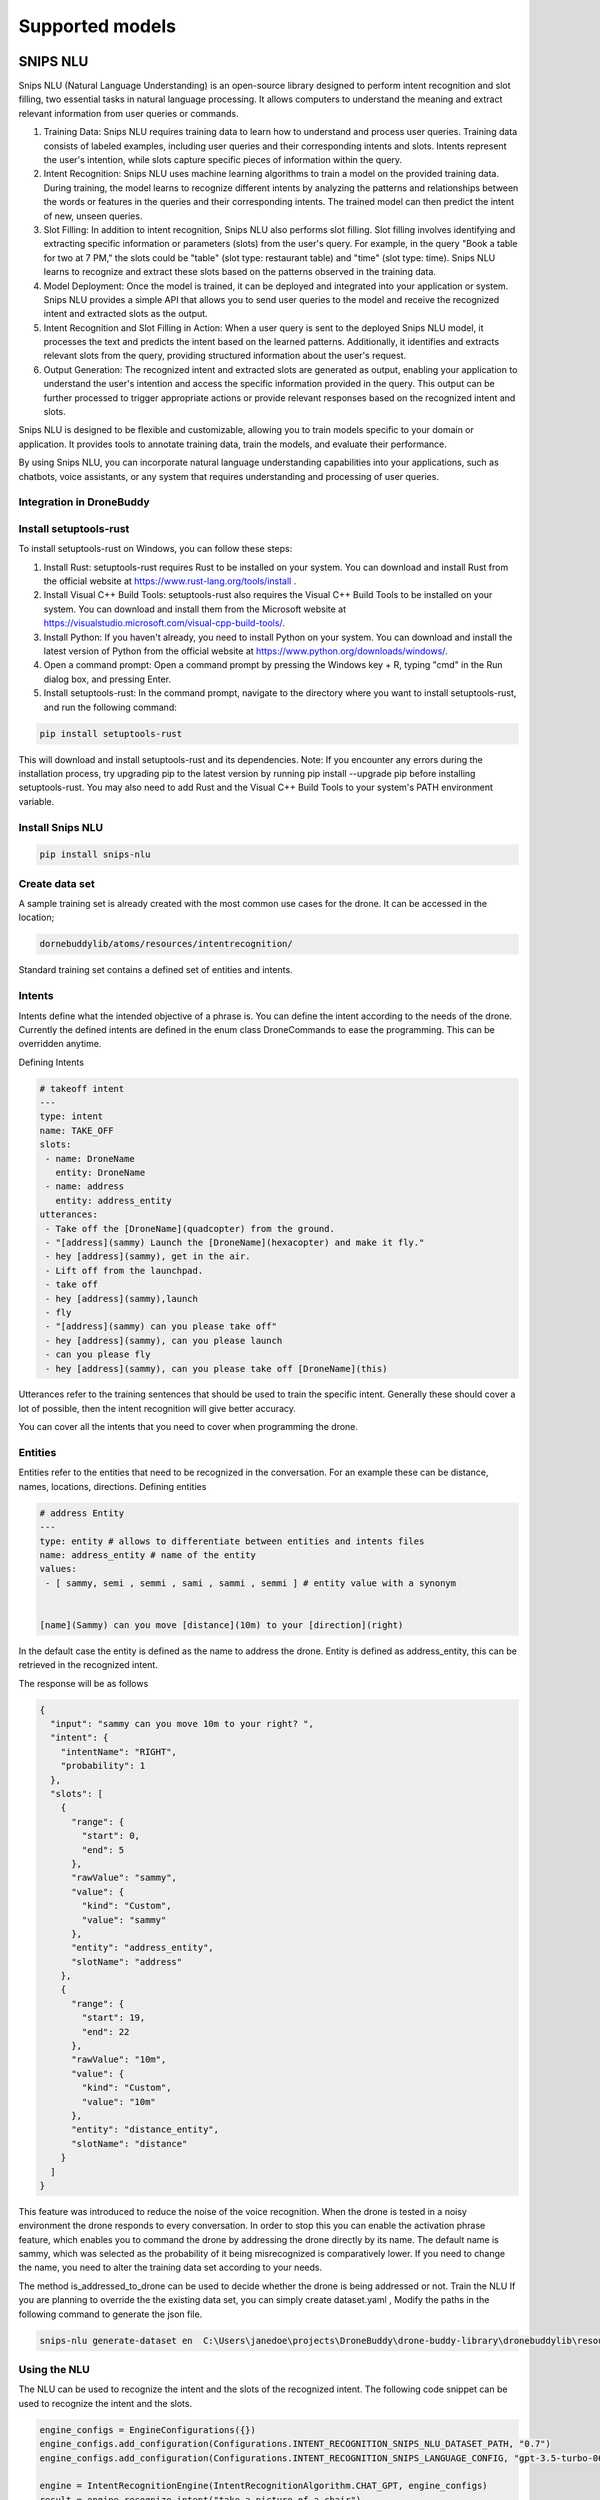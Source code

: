 Supported models
==========

SNIPS NLU
~~~~~~~~~~~~~~~~~~~~~~~

Snips NLU (Natural Language Understanding) is an open-source library designed to perform intent recognition and slot filling, two essential tasks in natural language processing. It allows computers to understand the meaning and extract relevant information from user queries or commands.

#. Training Data: Snips NLU requires training data to learn how to understand and process user queries. Training data consists of labeled examples, including user queries and their corresponding intents and slots. Intents represent the user's intention, while slots capture specific pieces of information within the query.

#. Intent Recognition: Snips NLU uses machine learning algorithms to train a model on the provided training data. During training, the model learns to recognize different intents by analyzing the patterns and relationships between the words or features in the queries and their corresponding intents. The trained model can then predict the intent of new, unseen queries.

#. Slot Filling: In addition to intent recognition, Snips NLU also performs slot filling. Slot filling involves identifying and extracting specific information or parameters (slots) from the user's query. For example, in the query "Book a table for two at 7 PM," the slots could be "table" (slot type: restaurant table) and "time" (slot type: time). Snips NLU learns to recognize and extract these slots based on the patterns observed in the training data.

#. Model Deployment: Once the model is trained, it can be deployed and integrated into your application or system. Snips NLU provides a simple API that allows you to send user queries to the model and receive the recognized intent and extracted slots as the output.

#. Intent Recognition and Slot Filling in Action: When a user query is sent to the deployed Snips NLU model, it processes the text and predicts the intent based on the learned patterns. Additionally, it identifies and extracts relevant slots from the query, providing structured information about the user's request.

#. Output Generation: The recognized intent and extracted slots are generated as output, enabling your application to understand the user's intention and access the specific information provided in the query. This output can be further processed to trigger appropriate actions or provide relevant responses based on the recognized intent and slots.

Snips NLU is designed to be flexible and customizable, allowing you to train models specific to your domain or application. It provides tools to annotate training data, train the models, and evaluate their performance.

By using Snips NLU, you can incorporate natural language understanding capabilities into your applications, such as chatbots, voice assistants, or any system that requires understanding and processing of user queries.

Integration in DroneBuddy
---------------------------------


Install setuptools-rust
------------------------------------------------------------------

To install setuptools-rust on Windows, you can follow these steps:

#. Install Rust: setuptools-rust requires Rust to be installed on your system. You can download and install Rust from the official website at https://www.rust-lang.org/tools/install .
#. Install Visual C++ Build Tools: setuptools-rust also requires the Visual C++ Build Tools to be installed on your system. You can download and install them from the Microsoft website at https://visualstudio.microsoft.com/visual-cpp-build-tools/.
#. Install Python: If you haven't already, you need to install Python on your system. You can download and install the latest version of Python from the official website at https://www.python.org/downloads/windows/.
#. Open a command prompt: Open a command prompt by pressing the Windows key + R, typing "cmd" in the Run dialog box, and pressing Enter.
#. Install setuptools-rust: In the command prompt, navigate to the directory where you want to install setuptools-rust, and run the following command:

.. code-block:: bash

    pip install setuptools-rust


This will download and install setuptools-rust and its dependencies.
Note: If you encounter any errors during the installation process, try upgrading pip to the latest version by running pip install --upgrade pip before installing setuptools-rust. You may also need to add Rust and the Visual C++ Build Tools to your system's PATH environment variable.

Install Snips NLU
------------------------------------------------------------------

.. code-block:: bash

 pip install snips-nlu



Create data set
---------------------------------

A sample training set is already created with the most common use cases for the drone. It can be accessed in the location;

.. code-block:: bash

 dornebuddylib/atoms/resources/intentrecognition/


Standard training set contains a defined set of entities and intents.

Intents
---------------------------------

Intents define what the intended objective of  a phrase is. You can define the intent according to the needs of the drone.
Currently the defined intents are defined in the enum class DroneCommands to ease the programming. This can be overridden anytime.

Defining Intents


.. code-block:: json

    # takeoff intent
    ---
    type: intent
    name: TAKE_OFF
    slots:
     - name: DroneName
       entity: DroneName
     - name: address
       entity: address_entity
    utterances:
     - Take off the [DroneName](quadcopter) from the ground.
     - "[address](sammy) Launch the [DroneName](hexacopter) and make it fly."
     - hey [address](sammy), get in the air.
     - Lift off from the launchpad.
     - take off
     - hey [address](sammy),launch
     - fly
     - "[address](sammy) can you please take off"
     - hey [address](sammy), can you please launch
     - can you please fly
     - hey [address](sammy), can you please take off [DroneName](this)

Utterances refer to the training sentences that should be used to train the specific intent.  Generally these should cover a lot of possible, then the intent recognition will give better accuracy.

You can cover all the intents that you need to cover when programming the drone.

Entities
---------------------------------

Entities refer to the entities that need to be recognized in the conversation. For an example these can be distance, names, locations, directions.
Defining entities

.. code-block:: json

    # address Entity
    ---
    type: entity # allows to differentiate between entities and intents files
    name: address_entity # name of the entity
    values:
     - [ sammy, semi , semmi , sami , sammi , semmi ] # entity value with a synonym


    [name](Sammy) can you move [distance](10m) to your [direction](right)


In the default case the entity is defined as the name to address the drone. Entity is defined as address_entity, this can be retrieved in the recognized intent.

The response will be as follows

.. code-block:: json

    {
      "input": "sammy can you move 10m to your right? ",
      "intent": {
        "intentName": "RIGHT",
        "probability": 1
      },
      "slots": [
        {
          "range": {
            "start": 0,
            "end": 5
          },
          "rawValue": "sammy",
          "value": {
            "kind": "Custom",
            "value": "sammy"
          },
          "entity": "address_entity",
          "slotName": "address"
        },
        {
          "range": {
            "start": 19,
            "end": 22
          },
          "rawValue": "10m",
          "value": {
            "kind": "Custom",
            "value": "10m"
          },
          "entity": "distance_entity",
          "slotName": "distance"
        }
      ]
    }



This feature was introduced to reduce the noise of the voice recognition. When the drone is tested in a noisy environment the drone responds to every conversation. In order to stop this you can enable the activation phrase feature, which enables you to command the drone by addressing the drone directly by its name.
The default name is sammy, which was selected as the probability of it being misrecognized is comparatively lower.
If you need to change the name, you need to alter the training data set according to your needs.

The method is_addressed_to_drone can be used to decide whether the drone is being addressed or not.
Train the NLU
If you are planning to override the the existing data set, you can simply create dataset.yaml ,
Modify the paths in the following command to generate the json file.


.. code-block:: bash

    snips-nlu generate-dataset en  C:\Users\janedoe\projects\DroneBuddy\drone-buddy-library\dronebuddylib\resources\intentrecognition\dataset.yaml > C:\Users\janedoe\projects\DroneBuddy\drone-buddy-library\dronebuddylib\resources\intentrecognition\dataset.json


Using the NLU
--------------------------

The NLU can be used to recognize the intent and the slots of the recognized intent. The following code snippet can be used to recognize the intent and the slots.

.. code-block:: python

     engine_configs = EngineConfigurations({})
     engine_configs.add_configuration(Configurations.INTENT_RECOGNITION_SNIPS_NLU_DATASET_PATH, "0.7")
     engine_configs.add_configuration(Configurations.INTENT_RECOGNITION_SNIPS_LANGUAGE_CONFIG, "gpt-3.5-turbo-0613")

     engine = IntentRecognitionEngine(IntentRecognitionAlgorithm.CHAT_GPT, engine_configs)
     result = engine.recognize_intent("take a picture of a chair")


Chat GPT
~~~~~~~~~~~~~~~~~~~~~~~

DroneBuddy is integrating ChatGPT for intent resolution. This section explores the role of ChatGPT in DroneBuddy, highlighting its capabilities, features, and integration process. For more comprehensive details about ChatGPT, refer to OpenAI's official documentation.

#. Language Understanding: ChatGPT is adept at interpreting natural language inputs in DroneBuddy. It analyzes user queries or commands to discern the underlying intents, essential for providing accurate responses or actions.

#. Contextual Awareness: A key strength of ChatGPT in DroneBuddy is its ability to maintain context throughout a conversation. This ensures understanding of follow-up queries or references to previous parts of the dialogue, enhancing the user experience.

#. Response Generation: In DroneBuddy, ChatGPT is tasked with generating human-like, coherent responses that are contextually appropriate and informative, based on the user's intent.

#. Continuous Learning: While ChatGPT comes pre-trained on extensive textual data, DroneBuddy can fine-tune it for specific domains or applications, improving its effectiveness and relevance.

Integration in DroneBuddy
-------------------------

#. Setup and Configuration: Integrating ChatGPT in DroneBuddy involves setting up an environment that interfaces with OpenAI's API, including obtaining and configuring API keys.

#. User Input Processing: DroneBuddy captures user inputs, which can be text or speech (converted to text), and sends them to ChatGPT for processing.

#. Handling Responses: Upon receiving a response from ChatGPT, DroneBuddy manages this output accordingly. This may involve displaying it to the user, triggering specific functions, or logging for analysis.

#. Context Management: For conversational continuity, DroneBuddy manages the context across interactions, tracking conversation history and providing it to ChatGPT for each new request.

Example of ChatGPT Integration in DroneBuddy
---------------------------------------------

Here’s a hypothetical example of how ChatGPT could be integrated from DroneBuddy for intent resolution:

.. code-block:: python

    engine_configs = EngineConfigurations({})
    engine_configs.add_configuration(Configurations.INTENT_RECOGNITION_OPEN_AI_TEMPERATURE, "0.7")
    engine_configs.add_configuration(Configurations.INTENT_RECOGNITION_OPEN_AI_MODEL, "gpt-3.5-turbo-0613")
    engine_configs.add_configuration(Configurations.INTENT_RECOGNITION_OPEN_AI_LOGGER_LOCATION,
                                         "C:\\Users\\Public\\projects\\drone-buddy-library\\dronebuddylib\\atoms\\intentrecognition\\resources\\stats\\")
    engine_configs.add_configuration(Configurations.INTENT_RECOGNITION_OPEN_AI_API_KEY,
                                         "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")
    engine_configs.add_configuration(Configurations.INTENT_RECOGNITION_OPEN_AI_API_URL,
                                         "https://api.openai.com/v1/chat/completions")
    engine = IntentRecognitionEngine(IntentRecognitionAlgorithm.CHAT_GPT, engine_configs)
    result = engine.recognize_intent("take a picture of a chair")


This code snippet demonstrates the process of sending a user query to ChatGPT and receiving a contextually relevant response, which DroneBuddy can then use in various ways.

Important Considerations
------------------------
.. important::
    It's crucial to remember that ChatGPT, as implemented in DroneBuddy, generates responses based on learned data patterns and probabilities. Therefore, its output might not always be perfectly accurate or suitable for every situation. Continuous monitoring and occasional fine-tuning are recommended to ensure the system aligns with DroneBuddy's specific needs and provides optimal results.